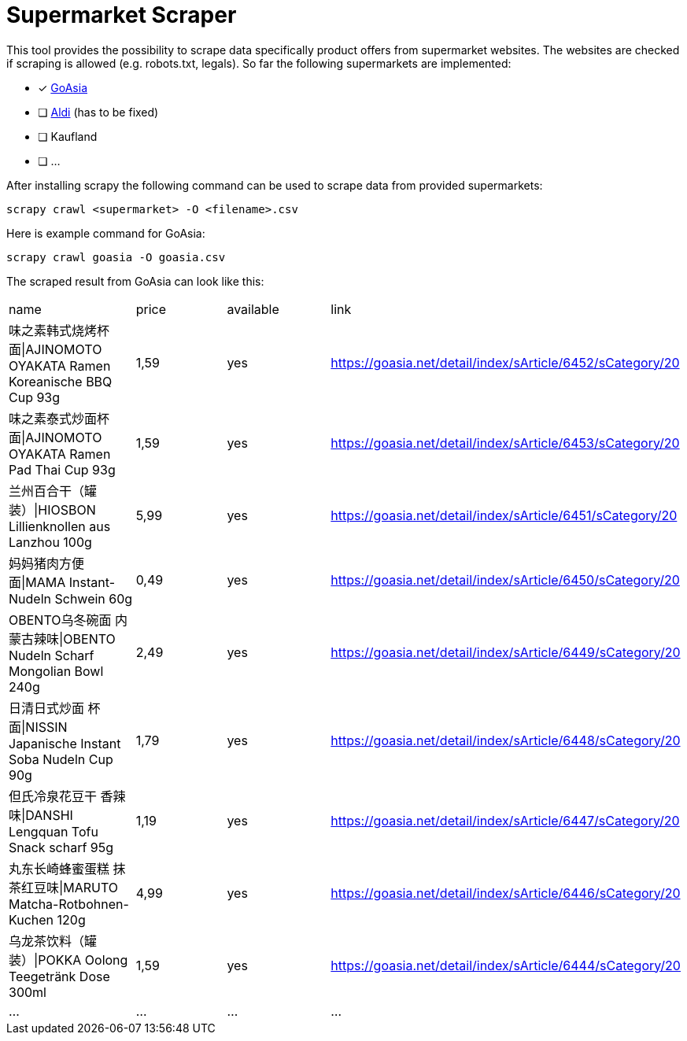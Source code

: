 # Supermarket Scraper

This tool provides the possibility to scrape data specifically product offers from supermarket websites. The websites are checked if scraping is allowed (e.g. robots.txt, legals).
So far the following supermarkets are implemented:

* [*] https://goasia.net/onlineshop/angebot/[GoAsia]
* [ ] https://www.aldi-nord.de/angebote.html[Aldi] (has to be fixed)
* [ ] Kaufland
* [ ] ...

After installing scrapy the following command can be used to scrape data from provided supermarkets:

[source,bash]
----
scrapy crawl <supermarket> -O <filename>.csv
----

Here is example command for GoAsia:

[source,bash]
----
scrapy crawl goasia -O goasia.csv
----

The scraped result from GoAsia can look like this:

[cols=4*]
,===
name,price,available,link
味之素韩式烧烤杯面|AJINOMOTO OYAKATA Ramen Koreanische BBQ Cup 93g,"1,59",yes,https://goasia.net/detail/index/sArticle/6452/sCategory/20
味之素泰式炒面杯面|AJINOMOTO OYAKATA Ramen Pad Thai Cup 93g,"1,59",yes,https://goasia.net/detail/index/sArticle/6453/sCategory/20
兰州百合干（罐装）|HIOSBON Lillienknollen aus Lanzhou 100g,"5,99",yes,https://goasia.net/detail/index/sArticle/6451/sCategory/20
妈妈猪肉方便面|MAMA Instant-Nudeln Schwein 60g,"0,49",yes,https://goasia.net/detail/index/sArticle/6450/sCategory/20
OBENTO乌冬碗面 内蒙古辣味|OBENTO Nudeln Scharf Mongolian Bowl 240g,"2,49",yes,https://goasia.net/detail/index/sArticle/6449/sCategory/20
日清日式炒面 杯面|NISSIN Japanische Instant Soba Nudeln Cup 90g,"1,79",yes,https://goasia.net/detail/index/sArticle/6448/sCategory/20
但氏冷泉花豆干 香辣味|DANSHI Lengquan Tofu Snack scharf 95g,"1,19",yes,https://goasia.net/detail/index/sArticle/6447/sCategory/20
丸东长崎蜂蜜蛋糕 抹茶红豆味|MARUTO Matcha-Rotbohnen-Kuchen 120g,"4,99",yes,https://goasia.net/detail/index/sArticle/6446/sCategory/20
乌龙茶饮料（罐装）|POKKA Oolong Teegetränk Dose 300ml,"1,59",yes,https://goasia.net/detail/index/sArticle/6444/sCategory/20
...,...,...,...
,===